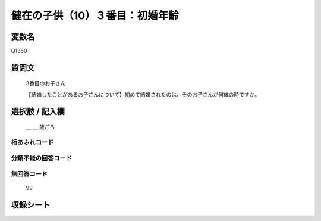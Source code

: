 .. title:: Q1360
.. rst-class:: item
====================================================================================================
健在の子供（10）３番目：初婚年齢
====================================================================================================

.. rst-class:: varname
変数名
==================

Q1360

.. rst-class:: question
質問文
==================

   3番目のお子さん

   【結婚したことがあるお子さんについて】初めて結婚されたのは、そのお子さんが何歳の時ですか。


.. rst-class:: answer
選択肢 / 記入欄
======================

   ＿ ＿ 歳ごろ



.. rst-class:: overflow
桁あふれコード
-------------------------------
  


.. rst-class:: not_classified
分類不能の回答コード
-------------------------------------
  


.. rst-class:: not_available
無回答コード
-------------------------------------
  
   99

.. rst-class:: include_sheet
収録シート
=======================================
.. hlist::
   :columns: 3
   
   
   * p29_5
   
   


.. index:: Q1360